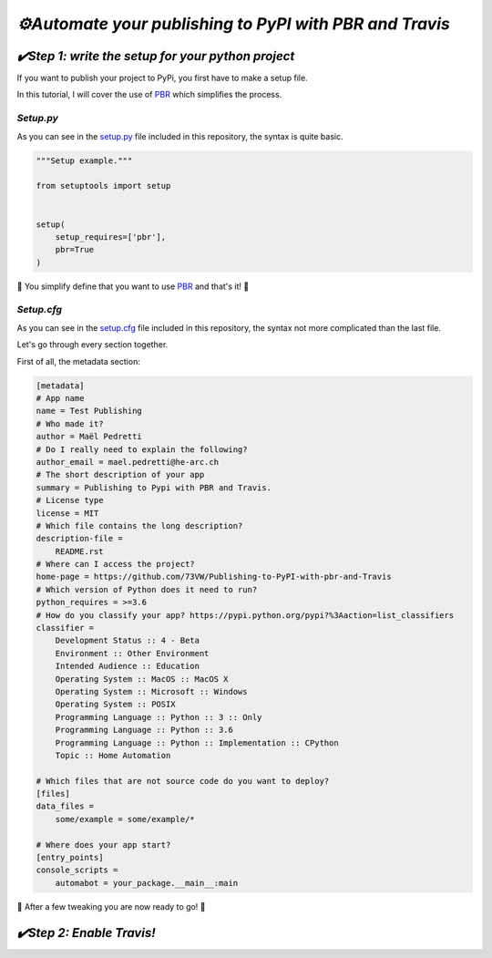 `⚙️Automate your publishing to PyPI with PBR and Travis`
=========================================================

`✔️Step 1: write the setup for your python project`
***************************************************

If you want to publish your project to PyPi, you first have to make a setup file.

In this tutorial, I will cover the use of PBR_ which simplifies the process.

`Setup.py`
----------

As you can see in the `setup.py`_ file included in this repository, the syntax is quite basic.

.. code:: python

    """Setup example."""

    from setuptools import setup


    setup(
        setup_requires=['pbr'],
        pbr=True
    )

🎉 You simplify define that you want to use PBR_ and that's it! 🎉

`Setup.cfg`
-----------

As you can see in the `setup.cfg`_ file included in this repository, the syntax not more complicated than the last file.

Let's go through every section together.

First of all, the metadata section:

.. code:: yaml

    [metadata]
    # App name
    name = Test Publishing
    # Who made it?
    author = Maël Pedretti
    # Do I really need to explain the following?
    author_email = mael.pedretti@he-arc.ch
    # The short description of your app
    summary = Publishing to Pypi with PBR and Travis.
    # License type
    license = MIT
    # Which file contains the long description?
    description-file =
        README.rst
    # Where can I access the project?
    home-page = https://github.com/73VW/Publishing-to-PyPI-with-pbr-and-Travis
    # Which version of Python does it need to run?
    python_requires = >=3.6
    # How do you classify your app? https://pypi.python.org/pypi?%3Aaction=list_classifiers
    classifier =
        Development Status :: 4 - Beta
        Environment :: Other Environment
        Intended Audience :: Education
        Operating System :: MacOS :: MacOS X
        Operating System :: Microsoft :: Windows
        Operating System :: POSIX
        Programming Language :: Python :: 3 :: Only
        Programming Language :: Python :: 3.6
        Programming Language :: Python :: Implementation :: CPython
        Topic :: Home Automation

    # Which files that are not source code do you want to deploy?
    [files]
    data_files =
        some/example = some/example/*

    # Where does your app start?
    [entry_points]
    console_scripts =
        automabot = your_package.__main__:main

🎉 After a few tweaking you are now ready to go! 🎉

`✔️Step 2: Enable Travis!`
***************************

.. Bibliographie:

.. _PBR: https://docs.openstack.org/pbr/latest/index.html

.. _`setup.py`: ./setup.py
.. _`setup.cfg`: ./setup.cfg
